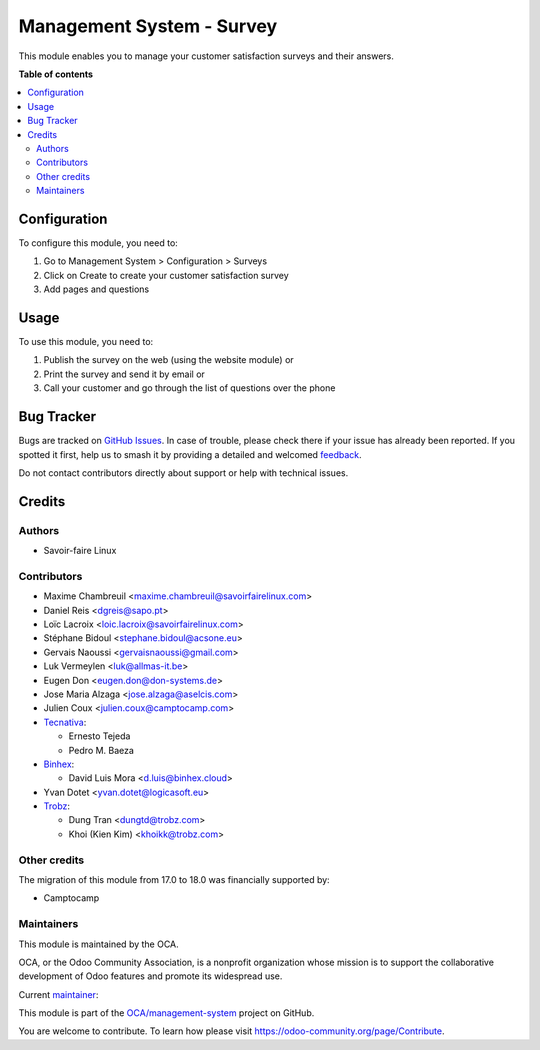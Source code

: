 ==========================
Management System - Survey
==========================

.. 
   !!!!!!!!!!!!!!!!!!!!!!!!!!!!!!!!!!!!!!!!!!!!!!!!!!!!
   !! This file is generated by oca-gen-addon-readme !!
   !! changes will be overwritten.                   !!
   !!!!!!!!!!!!!!!!!!!!!!!!!!!!!!!!!!!!!!!!!!!!!!!!!!!!
   !! source digest: sha256:42f78cdb4e988a5bab3078e782b27c4b9e2e288d0669ecf463314ebfd33d886b
   !!!!!!!!!!!!!!!!!!!!!!!!!!!!!!!!!!!!!!!!!!!!!!!!!!!!

.. |badge1| image:: https://img.shields.io/badge/maturity-Beta-yellow.png
    :target: https://odoo-community.org/page/development-status
    :alt: Beta
.. |badge2| image:: https://img.shields.io/badge/licence-AGPL--3-blue.png
    :target: http://www.gnu.org/licenses/agpl-3.0-standalone.html
    :alt: License: AGPL-3
.. |badge3| image:: https://img.shields.io/badge/github-OCA%2Fmanagement--system-lightgray.png?logo=github
    :target: https://github.com/OCA/management-system/tree/18.0/mgmtsystem_survey
    :alt: OCA/management-system
.. |badge4| image:: https://img.shields.io/badge/weblate-Translate%20me-F47D42.png
    :target: https://translation.odoo-community.org/projects/management-system-18-0/management-system-18-0-mgmtsystem_survey
    :alt: Translate me on Weblate
.. |badge5| image:: https://img.shields.io/badge/runboat-Try%20me-875A7B.png
    :target: https://runboat.odoo-community.org/builds?repo=OCA/management-system&target_branch=18.0
    :alt: Try me on Runboat

|badge1| |badge2| |badge3| |badge4| |badge5|

This module enables you to manage your customer satisfaction surveys and
their answers.

**Table of contents**

.. contents::
   :local:

Configuration
=============

To configure this module, you need to:

1. Go to Management System > Configuration > Surveys
2. Click on Create to create your customer satisfaction survey
3. Add pages and questions

Usage
=====

To use this module, you need to:

1. Publish the survey on the web (using the website module) or
2. Print the survey and send it by email or
3. Call your customer and go through the list of questions over the
   phone

Bug Tracker
===========

Bugs are tracked on `GitHub Issues <https://github.com/OCA/management-system/issues>`_.
In case of trouble, please check there if your issue has already been reported.
If you spotted it first, help us to smash it by providing a detailed and welcomed
`feedback <https://github.com/OCA/management-system/issues/new?body=module:%20mgmtsystem_survey%0Aversion:%2018.0%0A%0A**Steps%20to%20reproduce**%0A-%20...%0A%0A**Current%20behavior**%0A%0A**Expected%20behavior**>`_.

Do not contact contributors directly about support or help with technical issues.

Credits
=======

Authors
-------

* Savoir-faire Linux

Contributors
------------

-  Maxime Chambreuil <maxime.chambreuil@savoirfairelinux.com>

-  Daniel Reis <dgreis@sapo.pt>

-  Loïc Lacroix <loic.lacroix@savoirfairelinux.com>

-  Stéphane Bidoul <stephane.bidoul@acsone.eu>

-  Gervais Naoussi <gervaisnaoussi@gmail.com>

-  Luk Vermeylen <luk@allmas-it.be>

-  Eugen Don <eugen.don@don-systems.de>

-  Jose Maria Alzaga <jose.alzaga@aselcis.com>

-  Julien Coux <julien.coux@camptocamp.com>

-  `Tecnativa <https://www.tecnativa.com>`__:

   -  Ernesto Tejeda
   -  Pedro M. Baeza

-  `Binhex <https://binhex.cloud//com>`__:

   -  David Luis Mora <d.luis@binhex.cloud>

-  Yvan Dotet <yvan.dotet@logicasoft.eu>

-  `Trobz <https://www.trobz.com>`__:

   -  Dung Tran <dungtd@trobz.com>
   -  Khoi (Kien Kim) <khoikk@trobz.com>

Other credits
-------------

The migration of this module from 17.0 to 18.0 was financially supported
by:

-  Camptocamp

Maintainers
-----------

This module is maintained by the OCA.

.. image:: https://odoo-community.org/logo.png
   :alt: Odoo Community Association
   :target: https://odoo-community.org

OCA, or the Odoo Community Association, is a nonprofit organization whose
mission is to support the collaborative development of Odoo features and
promote its widespread use.

.. |maintainer-max3903| image:: https://github.com/max3903.png?size=40px
    :target: https://github.com/max3903
    :alt: max3903

Current `maintainer <https://odoo-community.org/page/maintainer-role>`__:

|maintainer-max3903| 

This module is part of the `OCA/management-system <https://github.com/OCA/management-system/tree/18.0/mgmtsystem_survey>`_ project on GitHub.

You are welcome to contribute. To learn how please visit https://odoo-community.org/page/Contribute.

